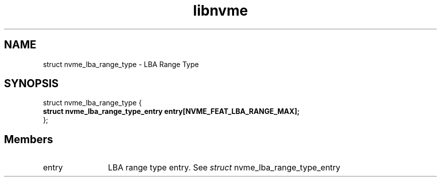 .TH "libnvme" 9 "struct nvme_lba_range_type" "September 2023" "API Manual" LINUX
.SH NAME
struct nvme_lba_range_type \- LBA Range Type
.SH SYNOPSIS
struct nvme_lba_range_type {
.br
.BI "    struct nvme_lba_range_type_entry entry[NVME_FEAT_LBA_RANGE_MAX];"
.br
.BI "
};
.br

.SH Members
.IP "entry" 12
LBA range type entry. See \fIstruct\fP nvme_lba_range_type_entry
